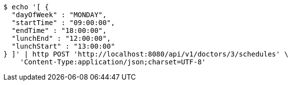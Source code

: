 [source,bash]
----
$ echo '[ {
  "dayOfWeek" : "MONDAY",
  "startTime" : "09:00:00",
  "endTime" : "18:00:00",
  "lunchEnd" : "12:00:00",
  "lunchStart" : "13:00:00"
} ]' | http POST 'http://localhost:8080/api/v1/doctors/3/schedules' \
    'Content-Type:application/json;charset=UTF-8'
----